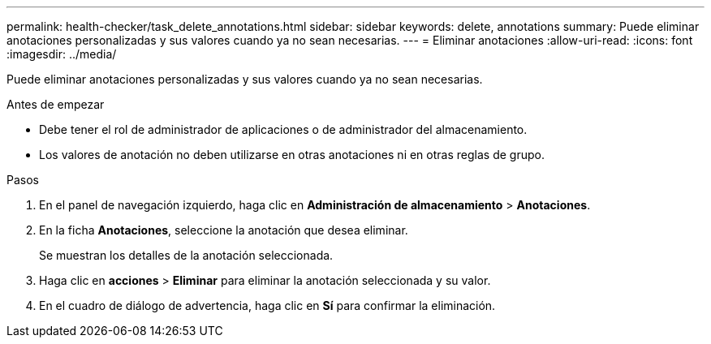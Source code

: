 ---
permalink: health-checker/task_delete_annotations.html 
sidebar: sidebar 
keywords: delete, annotations 
summary: Puede eliminar anotaciones personalizadas y sus valores cuando ya no sean necesarias. 
---
= Eliminar anotaciones
:allow-uri-read: 
:icons: font
:imagesdir: ../media/


[role="lead"]
Puede eliminar anotaciones personalizadas y sus valores cuando ya no sean necesarias.

.Antes de empezar
* Debe tener el rol de administrador de aplicaciones o de administrador del almacenamiento.
* Los valores de anotación no deben utilizarse en otras anotaciones ni en otras reglas de grupo.


.Pasos
. En el panel de navegación izquierdo, haga clic en *Administración de almacenamiento* > *Anotaciones*.
. En la ficha *Anotaciones*, seleccione la anotación que desea eliminar.
+
Se muestran los detalles de la anotación seleccionada.

. Haga clic en *acciones* > *Eliminar* para eliminar la anotación seleccionada y su valor.
. En el cuadro de diálogo de advertencia, haga clic en *Sí* para confirmar la eliminación.

